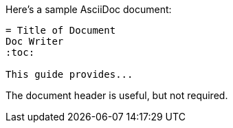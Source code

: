 // tag::base[]
====
Here's a sample AsciiDoc document:

----
= Title of Document
Doc Writer
:toc:

This guide provides...
----

The document header is useful, but not required.
====
// end::base[]
